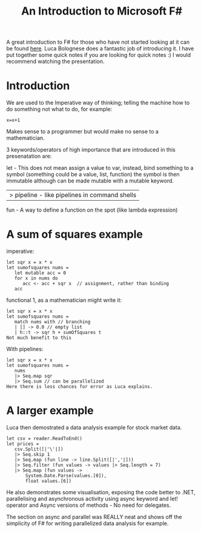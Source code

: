 #+TITLE: An Introduction to Microsoft F#

A great introduction to F# for those who have not started looking at
it can be found [[http://channel9.msdn.com/blogs/pdc2008/tl11][here]]. Luca Bolognese does a fantastic job of
introducing it. I have put together some quick notes if you are
looking for quick notes :) I would recommend watching the
presentation.

* Introduction

  We are used to the Imperative way of thinking;  telling the machine
  how to do something not what to do, for example:

#+BEGIN_SRC c +r -r
  x=x+1
#+END_SRC

  Makes sense to a programmer but would make no sense to a mathematician.

  3 keywords/operators of high importance that are introduced in this
  presenatation are:

  let - This does not mean assign a value to var, instead, bind
  something to a symbol (something could be a value, list, function)
  the symbol is then immutable although can be made mutable with a
  mutable keyword.

  |> pipeline - like pipelines in command shells

  fun  - A way to define a function on the spot (like lambda
  expression)

* A sum of squares example

  imperative:

#+BEGIN_SRC f# +n -r
let sqr x = x * x
let sumofsquares nums =  
   let mutable acc = 0
   for x in nums do
      acc <- acc + sqr x  // assignment, rather than binding
   acc
#+END_SRC

  functional 1, as a mathematician might write it:

#+BEGIN_SRC f# +n -r
let sqr x = x * x
let sumofsquares nums =  
   match nums with // branching
   | [] -> 0.0 // empty list
   | h::t -> sqr h + sumOfSquares t
Not much benefit to this
#+END_SRC

   With pipelines:

#+BEGIN_SRC f# +n -r
let sqr x = x * x
let sumofsquares nums =  
   nums
   |> Seq.map sqr
   |> Seq.sum // can be parallelized
Here there is less chances for error as Luca explains.
#+END_SRC

* A larger example

  Luca then demostrated a data analysis example for stock market data.

#+BEGIN_SRC f# +n -r
let csv = reader.ReadToEnd()
let prices =
   csv.Split([|'\'|])
   |> Seq.skip 1
   |> Seq.map (fun line -> line.Split([|','|]))
   |> Seq.filter (fun values -> values |> Seq.length = 7)
   |> Seq.map (fun values ->
       System.Date.Parse(values.[0]),
       float values.[6])
#+END_SRC

  He also demonstrates some visualisation, exposing the code better to
  .NET, parallelising and asynchronous activity using async keyword
  and let! operator and Async versions of methods - No need for
  delegates.

  The section on async and parallel was REALLY neat and shows off the
  simplicity of F# for writing parallelized data analysis for example.
